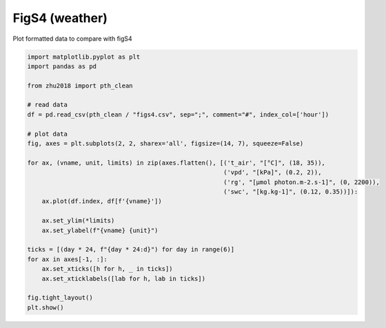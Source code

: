 
.. DO NOT EDIT.
.. THIS FILE WAS AUTOMATICALLY GENERATED BY SPHINX-GALLERY.
.. TO MAKE CHANGES, EDIT THE SOURCE PYTHON FILE:
.. "_gallery\plot_figs4.py"
.. LINE NUMBERS ARE GIVEN BELOW.

.. only:: html

    .. note::
        :class: sphx-glr-download-link-note

        Click :ref:`here <sphx_glr_download__gallery_plot_figs4.py>`
        to download the full example code

.. rst-class:: sphx-glr-example-title

.. _sphx_glr__gallery_plot_figs4.py:


FigS4 (weather)
===============

Plot formatted data to compare with figS4

.. GENERATED FROM PYTHON SOURCE LINES 7-34



.. image:: /_gallery/images/sphx_glr_plot_figs4_001.png
    :alt: plot figs4
    :class: sphx-glr-single-img





.. code-block:: default

    import matplotlib.pyplot as plt
    import pandas as pd

    from zhu2018 import pth_clean

    # read data
    df = pd.read_csv(pth_clean / "figs4.csv", sep=";", comment="#", index_col=['hour'])

    # plot data
    fig, axes = plt.subplots(2, 2, sharex='all', figsize=(14, 7), squeeze=False)

    for ax, (vname, unit, limits) in zip(axes.flatten(), [('t_air', "[°C]", (18, 35)),
                                                          ('vpd', "[kPa]", (0.2, 2)),
                                                          ('rg', "[µmol photon.m-2.s-1]", (0, 2200)),
                                                          ('swc', "[kg.kg-1]", (0.12, 0.35))]):
        ax.plot(df.index, df[f'{vname}'])

        ax.set_ylim(*limits)
        ax.set_ylabel(f"{vname} {unit}")

    ticks = [(day * 24, f"{day * 24:d}") for day in range(6)]
    for ax in axes[-1, :]:
        ax.set_xticks([h for h, _ in ticks])
        ax.set_xticklabels([lab for h, lab in ticks])

    fig.tight_layout()
    plt.show()


.. rst-class:: sphx-glr-timing

   **Total running time of the script:** ( 0 minutes  0.338 seconds)


.. _sphx_glr_download__gallery_plot_figs4.py:


.. only :: html

 .. container:: sphx-glr-footer
    :class: sphx-glr-footer-example



  .. container:: sphx-glr-download sphx-glr-download-python

     :download:`Download Python source code: plot_figs4.py <plot_figs4.py>`



  .. container:: sphx-glr-download sphx-glr-download-jupyter

     :download:`Download Jupyter notebook: plot_figs4.ipynb <plot_figs4.ipynb>`


.. only:: html

 .. rst-class:: sphx-glr-signature

    `Gallery generated by Sphinx-Gallery <https://sphinx-gallery.github.io>`_
